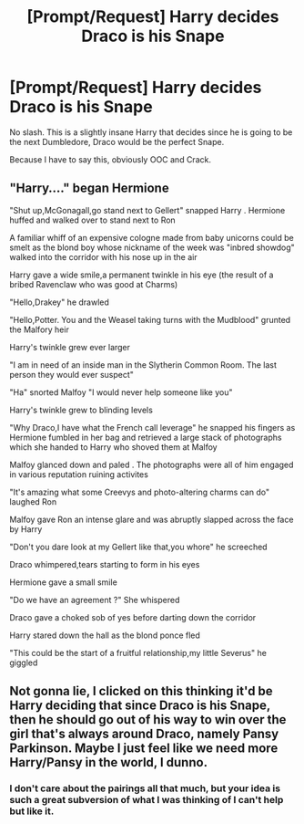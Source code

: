 #+TITLE: [Prompt/Request] Harry decides Draco is his Snape

* [Prompt/Request] Harry decides Draco is his Snape
:PROPERTIES:
:Score: 5
:DateUnix: 1564165104.0
:DateShort: 2019-Jul-26
:FlairText: Prompt
:END:
No slash. This is a slightly insane Harry that decides since he is going to be the next Dumbledore, Draco would be the perfect Snape.

Because I have to say this, obviously OOC and Crack.


** "Harry...." began Hermione

"Shut up,McGonagall,go stand next to Gellert" snapped Harry . Hermione huffed and walked over to stand next to Ron

A familiar whiff of an expensive cologne made from baby unicorns could be smelt as the blond boy whose nickname of the week was "inbred showdog" walked into the corridor with his nose up in the air

Harry gave a wide smile,a permanent twinkle in his eye (the result of a bribed Ravenclaw who was good at Charms)

"Hello,Drakey" he drawled

"Hello,Potter. You and the Weasel taking turns with the Mudblood" grunted the Malfory heir

Harry's twinkle grew ever larger

"I am in need of an inside man in the Slytherin Common Room. The last person they would ever suspect"

"Ha" snorted Malfoy "I would never help someone like you"

Harry's twinkle grew to blinding levels

"Why Draco,I have what the French call leverage" he snapped his fingers as Hermione fumbled in her bag and retrieved a large stack of photographs which she handed to Harry who shoved them at Malfoy

Malfoy glanced down and paled . The photographs were all of him engaged in various reputation ruining activites

"It's amazing what some Creevys and photo-altering charms can do" laughed Ron

Malfoy gave Ron an intense glare and was abruptly slapped across the face by Harry

"Don't you dare look at my Gellert like that,you whore" he screeched

Draco whimpered,tears starting to form in his eyes

Hermione gave a small smile

"Do we have an agreement ?" She whispered

Draco gave a choked sob of yes before darting down the corridor

Harry stared down the hall as the blond ponce fled

"This could be the start of a fruitful relationship,my little Severus" he giggled
:PROPERTIES:
:Author: Bleepbloopbotz2
:Score: 12
:DateUnix: 1564166299.0
:DateShort: 2019-Jul-26
:END:


** Not gonna lie, I clicked on this thinking it'd be Harry deciding that since Draco is his Snape, then he should go out of his way to win over the girl that's always around Draco, namely Pansy Parkinson. Maybe I just feel like we need more Harry/Pansy in the world, I dunno.
:PROPERTIES:
:Author: Raesong
:Score: 5
:DateUnix: 1564185090.0
:DateShort: 2019-Jul-27
:END:

*** I don't care about the pairings all that much, but your idea is such a great subversion of what I was thinking of I can't help but like it.
:PROPERTIES:
:Score: 1
:DateUnix: 1564186010.0
:DateShort: 2019-Jul-27
:END:
